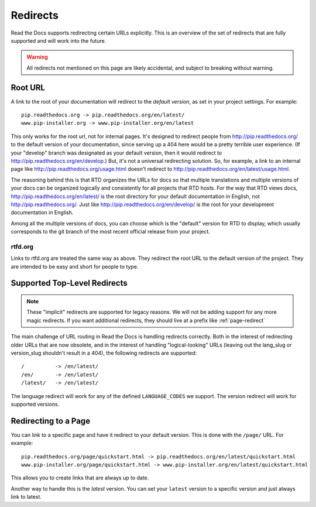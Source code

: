 Redirects
=========

Read the Docs supports redirecting certain URLs explicitly.
This is an overview of the set of redirects that are fully supported and will work into the future.

.. warning:: All redirects not mentioned on this page are likely accidental,
             and subject to breaking without warning.

Root URL
--------

A link to the root of your documentation will redirect to the *default version*,
as set in your project settings.
For example::

    pip.readthedocs.org -> pip.readthedocs.org/en/latest/
    www.pip-installer.org -> www.pip-installer.org/en/latest

This only works for the root url, not for internal pages. It's designed to redirect people from http://pip.readthedocs.org/ to the default version of your documentation, since serving up a 404 here would be a pretty terrible user experience. (If your "develop" branch was designated as your default version, then it would redirect to http://pip.readthedocs.org/en/develop.) But, it's not a universal redirecting solution. So, for example, a link to an internal page like http://pip.readthedocs.org/usage.html doesn't redirect to http://pip.readthedocs.org/en/latest/usage.html. 

The reasoning behind this is that RTD organizes the URLs for docs so that multiple translations and multiple versions of your docs can be organized logically and consistently for all projects that RTD hosts. For the way that RTD views docs, http://pip.readthedocs.org/en/latest/ is the root directory for your default documentation in English, not http://pip.readthedocs.org/. Just like http://pip.readthedocs.org/en/develop/ is the root for your development documentation in English.

Among all the multiple versions of docs, you can choose which is the "default" version for RTD to display, which usually corresponds to the git branch of the most recent official release from your project.

rtfd.org
~~~~~~~~

Links to rtfd.org are treated the same way as above.
They redirect the root URL to the default version of the project.
They are intended to be easy and short for people to type.

Supported Top-Level Redirects
-----------------------------

.. note:: These "implicit" redirects are supported for legacy reasons.
          We will not be adding support for any more magic redirects.
          If you want additional redirects,
          they should live at a prefix like :ref:`page-redirect`

The main challenge of URL routing in Read the Docs is handling redirects correctly. Both in the interest of redirecting older URLs that are now obsolete, and in the interest of handling "logical-looking" URLs (leaving out the lang_slug or version_slug shouldn't result in a 404), the following redirects are supported::

    /          -> /en/latest/
    /en/       -> /en/latest/
    /latest/   -> /en/latest/

The language redirect will work for any of the defined ``LANGUAGE_CODES`` we support.
The version redirect will work for supported versions.

.. _page-redirect:

Redirecting to a Page
---------------------

You can link to a specific page and have it redirect to your default version.
This is done with the ``/page/`` URL.
For example::

    pip.readthedocs.org/page/quickstart.html -> pip.readthedocs.org/en/latest/quickstart.html
    www.pip-installer.org/page/quickstart.html -> www.pip-installer.org/en/latest/quickstart.html

This allows you to create links that are always up to date.

Another way to handle this is the *latest* version.
You can set your ``latest`` version to a specific version and just always link to latest.



